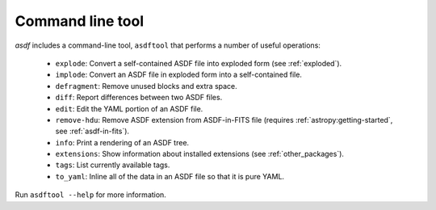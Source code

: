 .. asdf_tool:

Command line tool
-----------------

`asdf` includes a command-line tool, ``asdftool`` that performs a number of
useful operations:

  - ``explode``: Convert a self-contained ASDF file into exploded form (see
    :ref:`exploded`).

  - ``implode``: Convert an ASDF file in exploded form into a
    self-contained file.

  - ``defragment``: Remove unused blocks and extra space.

  - ``diff``: Report differences between two ASDF files.

  - ``edit``: Edit the YAML portion of an ASDF file.

  - ``remove-hdu``: Remove ASDF extension from ASDF-in-FITS file (requires
    :ref:`astropy:getting-started`, see :ref:`asdf-in-fits`).

  - ``info``: Print a rendering of an ASDF tree.

  - ``extensions``: Show information about installed extensions (see
    :ref:`other_packages`).

  - ``tags``: List currently available tags.

  - ``to_yaml``: Inline all of the data in an ASDF file so that it is
    pure YAML.

Run ``asdftool --help`` for more information.
